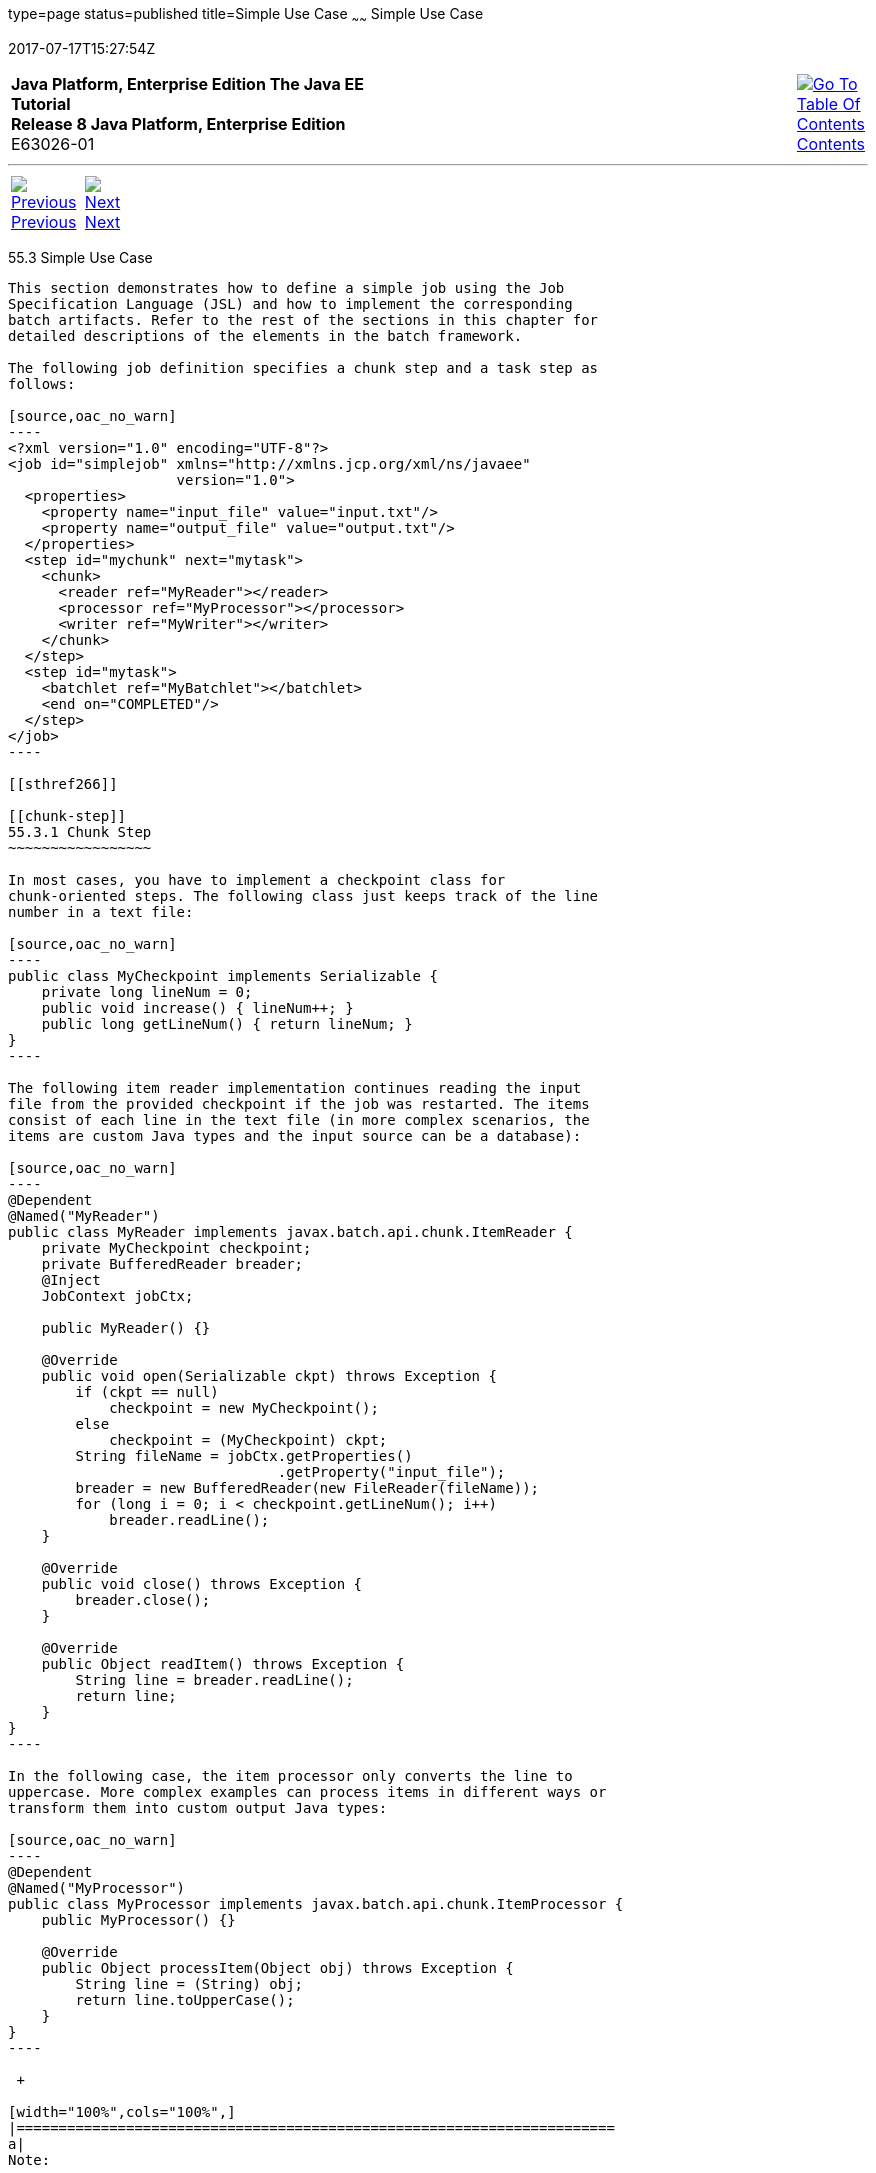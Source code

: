 type=page
status=published
title=Simple Use Case
~~~~~~
Simple Use Case
===============
2017-07-17T15:27:54Z

[[top]]

[width="100%",cols="50%,45%,^5%",]
|=======================================================================
|*Java Platform, Enterprise Edition The Java EE Tutorial* +
*Release 8 Java Platform, Enterprise Edition* +
E63026-01
|
|link:toc.html[image:img/toc.gif[Go To Table Of
Contents] +
Contents]
|=======================================================================

'''''

[cols="^5%,^5%,90%",]
|=======================================================================
|link:batch-processing002.html[image:img/leftnav.gif[Previous] +
Previous] 
|link:batch-processing004.html[image:img/rightnav.gif[Next] +
Next] | 
|=======================================================================


[[BCGHBJIG]]

[[simple-use-case]]
55.3 Simple Use Case
--------------------

This section demonstrates how to define a simple job using the Job
Specification Language (JSL) and how to implement the corresponding
batch artifacts. Refer to the rest of the sections in this chapter for
detailed descriptions of the elements in the batch framework.

The following job definition specifies a chunk step and a task step as
follows:

[source,oac_no_warn]
----
<?xml version="1.0" encoding="UTF-8"?>
<job id="simplejob" xmlns="http://xmlns.jcp.org/xml/ns/javaee" 
                    version="1.0">
  <properties>
    <property name="input_file" value="input.txt"/>
    <property name="output_file" value="output.txt"/>
  </properties>
  <step id="mychunk" next="mytask">
    <chunk>
      <reader ref="MyReader"></reader>
      <processor ref="MyProcessor"></processor>
      <writer ref="MyWriter"></writer>
    </chunk>
  </step>
  <step id="mytask">
    <batchlet ref="MyBatchlet"></batchlet>
    <end on="COMPLETED"/>
  </step>
</job>
----

[[sthref266]]

[[chunk-step]]
55.3.1 Chunk Step
~~~~~~~~~~~~~~~~~

In most cases, you have to implement a checkpoint class for
chunk-oriented steps. The following class just keeps track of the line
number in a text file:

[source,oac_no_warn]
----
public class MyCheckpoint implements Serializable {
    private long lineNum = 0;
    public void increase() { lineNum++; }
    public long getLineNum() { return lineNum; }
}
----

The following item reader implementation continues reading the input
file from the provided checkpoint if the job was restarted. The items
consist of each line in the text file (in more complex scenarios, the
items are custom Java types and the input source can be a database):

[source,oac_no_warn]
----
@Dependent
@Named("MyReader")
public class MyReader implements javax.batch.api.chunk.ItemReader {
    private MyCheckpoint checkpoint;
    private BufferedReader breader;
    @Inject
    JobContext jobCtx;

    public MyReader() {}

    @Override
    public void open(Serializable ckpt) throws Exception {
        if (ckpt == null)
            checkpoint = new MyCheckpoint();
        else
            checkpoint = (MyCheckpoint) ckpt;
        String fileName = jobCtx.getProperties()
                                .getProperty("input_file");
        breader = new BufferedReader(new FileReader(fileName));
        for (long i = 0; i < checkpoint.getLineNum(); i++)
            breader.readLine();
    }

    @Override
    public void close() throws Exception {
        breader.close();
    }

    @Override
    public Object readItem() throws Exception {
        String line = breader.readLine();
        return line;
    }
}
----

In the following case, the item processor only converts the line to
uppercase. More complex examples can process items in different ways or
transform them into custom output Java types:

[source,oac_no_warn]
----
@Dependent
@Named("MyProcessor")
public class MyProcessor implements javax.batch.api.chunk.ItemProcessor {
    public MyProcessor() {}

    @Override
    public Object processItem(Object obj) throws Exception {
        String line = (String) obj;
        return line.toUpperCase();
    }
}
----

 +

[width="100%",cols="100%",]
|=======================================================================
a|
Note:

The batch processing API does not support generics. In most cases, you
need to cast items to their specific type before processing them.

|=======================================================================


The item writer writes the processed items to the output file. It
overwrites the output file if no checkpoint is provided; otherwise, it
resumes writing at the end of the file. Items are written in chunks:

[source,oac_no_warn]
----
@Dependent
@Named("MyWriter")
public class MyWriter implements javax.batch.api.chunk.ItemWriter {
    private BufferedWriter bwriter;
    @Inject
    private JobContext jobCtx;

    @Override
    public void open(Serializable ckpt) throws Exception {
        String fileName = jobCtx.getProperties()
                                .getProperty("output_file");
        bwriter = new BufferedWriter(new FileWriter(fileName, 
                                                    (ckpt != null)));
    }

    @Override
    public void writeItems(List<Object> items) throws Exception {
        for (int i = 0; i < items.size(); i++) {
            String line = (String) items.get(i);
            bwriter.write(line);
            bwriter.newLine();
        }
    }

    @Override
    public Serializable checkpointInfo() throws Exception {
        return new MyCheckpoint();
}
----

[[sthref267]]

[[task-step]]
55.3.2 Task Step
~~~~~~~~~~~~~~~~

The task step displays the length of the output file. In more complex
scenarios, task steps perform any task that does not fit the chunk
processing programming model:

[source,oac_no_warn]
----
@Dependent
@Named("MyBatchlet")
public class MyBatchlet implements javax.batch.api.chunk.Batchlet {
    @Inject
    private JobContext jobCtx;
    
    @Override
    public String process() throws Exception {
        String fileName = jobCtx.getProperties()
                                .getProperty("output_file");
        System.out.println(""+(new File(fileName)).length());
        return "COMPLETED";
    }
}
----

'''''

[width="100%",cols="^5%,^5%,^10%,^65%,^10%,^5%",]
|====================================================================
|link:batch-processing002.html[image:img/leftnav.gif[Previous] +
Previous] 
|link:batch-processing004.html[image:img/rightnav.gif[Next] +
Next]
|
|image:img/oracle.gif[Oracle Logo]
link:cpyr.html[ +
Copyright © 2014, 2017, Oracle and/or its affiliates. All rights reserved.]
|
|link:toc.html[image:img/toc.gif[Go To Table Of
Contents] +
Contents]
|====================================================================
